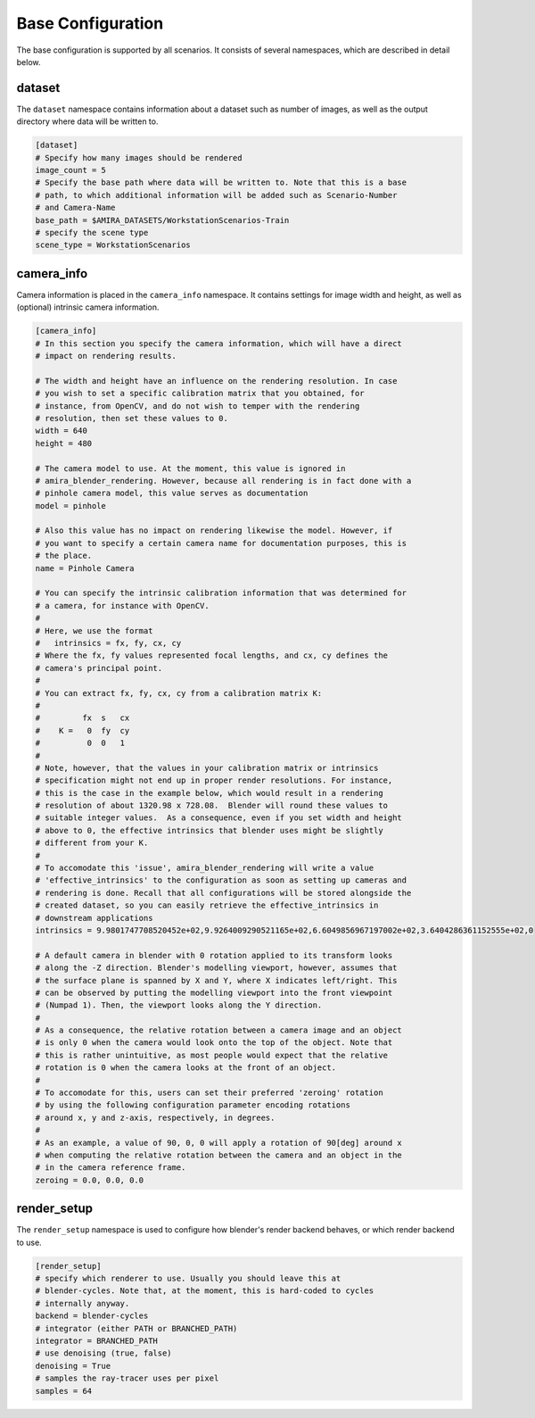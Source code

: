 .. highlight:: ini

Base Configuration
==================

The base configuration is supported by all scenarios. It consists of several
namespaces, which are described in detail below.

dataset
-------
The ``dataset`` namespace contains information about a dataset such as number of
images, as well as the output directory where data will be written to.


.. code-block::

    [dataset]
    # Specify how many images should be rendered
    image_count = 5
    # Specify the base path where data will be written to. Note that this is a base
    # path, to which additional information will be added such as Scenario-Number
    # and Camera-Name
    base_path = $AMIRA_DATASETS/WorkstationScenarios-Train
    # specify the scene type
    scene_type = WorkstationScenarios


camera_info
-----------

Camera information is placed in the ``camera_info`` namespace. It contains
settings for image width and height, as well as (optional) intrinsic camera
information.

.. code-block::

    [camera_info]
    # In this section you specify the camera information, which will have a direct
    # impact on rendering results.

    # The width and height have an influence on the rendering resolution. In case
    # you wish to set a specific calibration matrix that you obtained, for
    # instance, from OpenCV, and do not wish to temper with the rendering
    # resolution, then set these values to 0.
    width = 640
    height = 480

    # The camera model to use. At the moment, this value is ignored in
    # amira_blender_rendering. However, because all rendering is in fact done with a
    # pinhole camera model, this value serves as documentation
    model = pinhole

    # Also this value has no impact on rendering likewise the model. However, if
    # you want to specify a certain camera name for documentation purposes, this is
    # the place.
    name = Pinhole Camera

    # You can specify the intrinsic calibration information that was determined for
    # a camera, for instance with OpenCV.
    #
    # Here, we use the format
    #   intrinsics = fx, fy, cx, cy
    # Where the fx, fy values represented focal lengths, and cx, cy defines the
    # camera's principal point.
    #
    # You can extract fx, fy, cx, cy from a calibration matrix K:
    #
    #         fx  s   cx
    #    K =   0  fy  cy
    #          0  0   1
    #
    # Note, however, that the values in your calibration matrix or intrinsics
    # specification might not end up in proper render resolutions. For instance,
    # this is the case in the example below, which would result in a rendering
    # resolution of about 1320.98 x 728.08.  Blender will round these values to
    # suitable integer values.  As a consequence, even if you set width and height
    # above to 0, the effective intrinsics that blender uses might be slightly
    # different from your K.
    #
    # To accomodate this 'issue', amira_blender_rendering will write a value
    # 'effective_intrinsics' to the configuration as soon as setting up cameras and
    # rendering is done. Recall that all configurations will be stored alongside the
    # created dataset, so you can easily retrieve the effective_intrinsics in
    # downstream applications
    intrinsics = 9.9801747708520452e+02,9.9264009290521165e+02,6.6049856967197002e+02,3.6404286361152555e+02,0
    
    # A default camera in blender with 0 rotation applied to its transform looks
    # along the -Z direction. Blender's modelling viewport, however, assumes that
    # the surface plane is spanned by X and Y, where X indicates left/right. This
    # can be observed by putting the modelling viewport into the front viewpoint
    # (Numpad 1). Then, the viewport looks along the Y direction.
    #
    # As a consequence, the relative rotation between a camera image and an object
    # is only 0 when the camera would look onto the top of the object. Note that
    # this is rather unintuitive, as most people would expect that the relative
    # rotation is 0 when the camera looks at the front of an object.
    #
    # To accomodate for this, users can set their preferred 'zeroing' rotation 
    # by using the following configuration parameter encoding rotations 
    # around x, y and z-axis, respectively, in degrees.
    #
    # As an example, a value of 90, 0, 0 will apply a rotation of 90[deg] around x
    # when computing the relative rotation between the camera and an object in the
    # in the camera reference frame.
    zeroing = 0.0, 0.0, 0.0

render_setup
------------

The ``render_setup`` namespace is used to configure how blender's render backend
behaves, or which render backend to use.

.. code-block::

    [render_setup]
    # specify which renderer to use. Usually you should leave this at
    # blender-cycles. Note that, at the moment, this is hard-coded to cycles
    # internally anyway.
    backend = blender-cycles
    # integrator (either PATH or BRANCHED_PATH)
    integrator = BRANCHED_PATH
    # use denoising (true, false)
    denoising = True
    # samples the ray-tracer uses per pixel
    samples = 64

